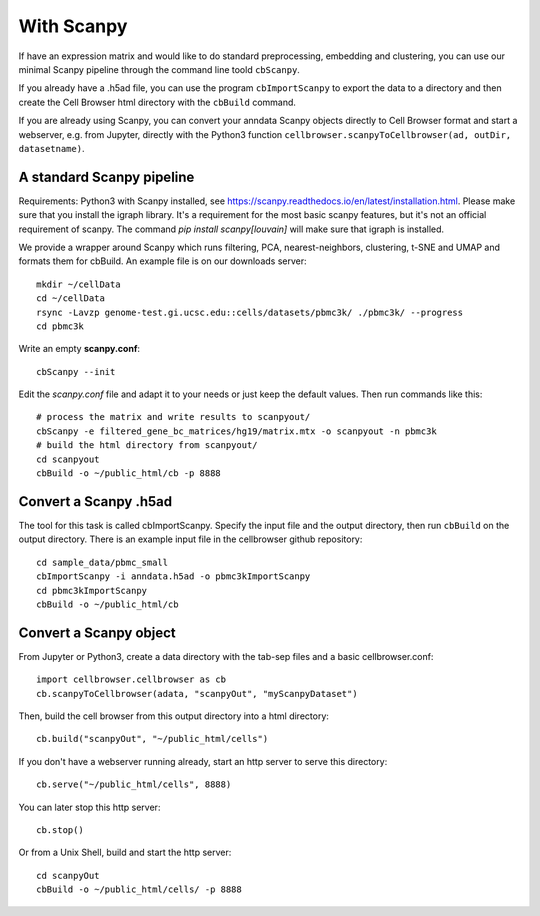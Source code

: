 With Scanpy
-----------

If have an expression matrix and would like to do standard
preprocessing, embedding and clustering, you can use our minimal Scanpy pipeline through 
the command line toold ``cbScanpy``.

If you already have a .h5ad file, you can use the program ``cbImportScanpy`` 
to export the data to a directory and then create the Cell Browser html directory with the ``cbBuild``
command.

If you are already using Scanpy, you can convert your anndata Scanpy objects
directly to Cell Browser format and start a webserver, e.g. from Jupyter,
directly with the Python3 function ``cellbrowser.scanpyToCellbrowser(ad, outDir, datasetname)``.

A standard Scanpy pipeline
^^^^^^^^^^^^^^^^^^^^^^^^^^

Requirements: Python3 with Scanpy installed, see https://scanpy.readthedocs.io/en/latest/installation.html.
Please make sure that you install the igraph library. It's a requirement for the most basic scanpy features,
but it's not an official requirement of scanpy. The command `pip install scanpy[louvain]` will make sure
that igraph is installed.

We provide a wrapper around Scanpy which runs filtering, PCA,
nearest-neighbors, clustering, t-SNE and UMAP and formats them for cbBuild. An
example file is on our downloads server::

    mkdir ~/cellData
    cd ~/cellData
    rsync -Lavzp genome-test.gi.ucsc.edu::cells/datasets/pbmc3k/ ./pbmc3k/ --progress
    cd pbmc3k

Write an empty **scanpy.conf**::

    cbScanpy --init

Edit the *scanpy.conf* file and adapt it to your needs or just keep the default values. Then run commands like this::
    
    # process the matrix and write results to scanpyout/
    cbScanpy -e filtered_gene_bc_matrices/hg19/matrix.mtx -o scanpyout -n pbmc3k
    # build the html directory from scanpyout/
    cd scanpyout
    cbBuild -o ~/public_html/cb -p 8888

Convert a Scanpy .h5ad
^^^^^^^^^^^^^^^^^^^^^^

The tool for this task is called cbImportScanpy. Specify the input file and the
output directory, then run ``cbBuild`` on the output directory.  There is an
example input file in the cellbrowser github repository::

   cd sample_data/pbmc_small
   cbImportScanpy -i anndata.h5ad -o pbmc3kImportScanpy 
   cd pbmc3kImportScanpy
   cbBuild -o ~/public_html/cb

Convert a Scanpy object
^^^^^^^^^^^^^^^^^^^^^^^

From Jupyter or Python3, create a data directory with the tab-sep files and a basic cellbrowser.conf::

    import cellbrowser.cellbrowser as cb
    cb.scanpyToCellbrowser(adata, "scanpyOut", "myScanpyDataset")

Then, build the cell browser from this output directory into a html directory::

    cb.build("scanpyOut", "~/public_html/cells")

If you don't have a webserver running already, start an http server to serve this directory::

    cb.serve("~/public_html/cells", 8888)

You can later stop this http server::

    cb.stop()

Or from a Unix Shell, build and start the http server::

    cd scanpyOut
    cbBuild -o ~/public_html/cells/ -p 8888

